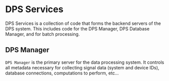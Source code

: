 * DPS Services

DPS Services is a collection of code that forms the backend servers of the DPS system.
This includes code for the DPS Manager, DPS Database Manager, and for batch processing.

** DPS Manager
~DPS Manager~ is the primary server for the data processing system. It controls
all metadata necessary for collecting signal data (system and device
IDs), database connections, computations to perform, etc...

